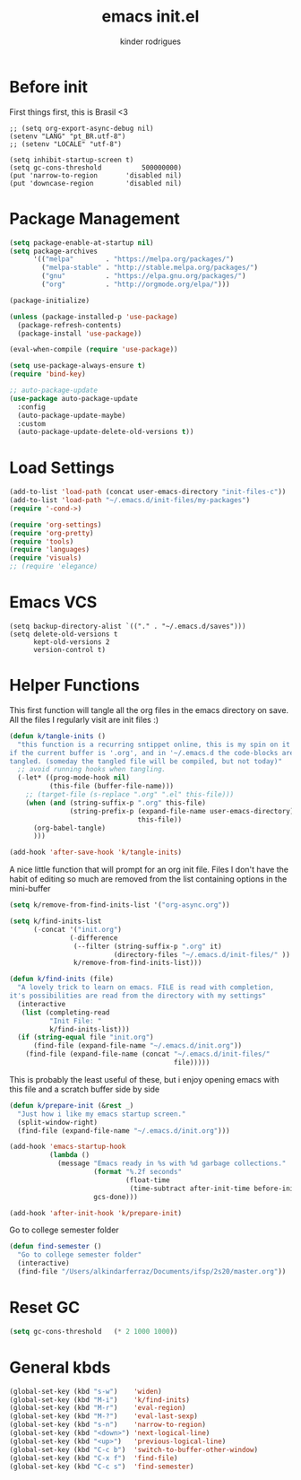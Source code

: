 #+title: emacs init.el
#+author: kinder rodrigues
#+email: ferraz.alkindar@gmail.com
#+startup: overview
#+property: header-args :comments yes :results silent :tangle yes
#+reveal_theme: night

* Before init
First things first, this is Brasil <3
#+begin_src elisp
;; (setq org-export-async-debug nil)
(setenv "LANG" "pt_BR.utf-8")
;; (setenv "LOCALE" "utf-8")

(setq inhibit-startup-screen t)
(setq gc-cons-threshold          500000000)
(put 'narrow-to-region       'disabled nil)
(put 'downcase-region        'disabled nil)
#+end_src

* Package Management
#+begin_src emacs-lisp
(setq package-enable-at-startup nil)
(setq package-archives
      '(("melpa"        . "https://melpa.org/packages/")
        ("melpa-stable" . "http://stable.melpa.org/packages/")
        ("gnu"          . "https://elpa.gnu.org/packages/")
        ("org"          . "http://orgmode.org/elpa/")))

(package-initialize)

(unless (package-installed-p 'use-package)
  (package-refresh-contents)
  (package-install 'use-package))

(eval-when-compile (require 'use-package))

(setq use-package-always-ensure t)
(require 'bind-key)

;; auto-package-update
(use-package auto-package-update
  :config
  (auto-package-update-maybe)
  :custom
  (auto-package-update-delete-old-versions t))
#+end_src

* Load Settings
#+begin_src emacs-lisp
(add-to-list 'load-path (concat user-emacs-directory "init-files-c"))
(add-to-list 'load-path "~/.emacs.d/init-files/my-packages")
(require '-cond->)

(require 'org-settings)
(require 'org-pretty)
(require 'tools)
(require 'languages)
(require 'visuals)
;; (require 'elegance)
#+end_src

* Emacs VCS
#+begin_src elisp
(setq backup-directory-alist `(("." . "~/.emacs.d/saves")))
(setq delete-old-versions t
      kept-old-versions 2
      version-control t)
#+end_src

* Helper Functions
This first function will tangle all the org files in the emacs
directory on save. All the files I regularly visit are init files :)
#+begin_src emacs-lisp
(defun k/tangle-inits ()
  "this function is a recurring sntippet online, this is my spin on it
if the current buffer is '.org', and in '~/.emacs.d the code-blocks are
tangled. (someday the tangled file will be compiled, but not today)"
  ;; avoid running hooks when tangling.
  (-let* ((prog-mode-hook nil)
          (this-file (buffer-file-name)))
    ;; (target-file (s-replace ".org" ".el" this-file)))
    (when (and (string-suffix-p ".org" this-file)
               (string-prefix-p (expand-file-name user-emacs-directory)
                                this-file))
      (org-babel-tangle)
      )))

(add-hook 'after-save-hook 'k/tangle-inits)
#+end_src

A nice little function that will prompt for an org init file.
Files I don't have the habit of editing so much are removed from
the list containing options in the mini-buffer
#+begin_src emacs-lisp
(setq k/remove-from-find-inits-list '("org-async.org"))

(setq k/find-inits-list
      (-concat '("init.org")
               (-difference
                (--filter (string-suffix-p ".org" it)
                          (directory-files "~/.emacs.d/init-files/" ))
                k/remove-from-find-inits-list)))

(defun k/find-inits (file)
  "A lovely trick to learn on emacs. FILE is read with completion,
it's possibilities are read from the directory with my settings"
  (interactive
   (list (completing-read
          "Init File: "
          k/find-inits-list)))
  (if (string-equal file "init.org")
      (find-file (expand-file-name "~/.emacs.d/init.org"))
    (find-file (expand-file-name (concat "~/.emacs.d/init-files/"
                                         file)))))

#+end_src

This is probably the least useful of these, but i enjoy opening emacs
with this file and a scratch buffer side by side
#+begin_src emacs-lisp
(defun k/prepare-init (&rest _)
  "Just how i like my emacs startup screen."
  (split-window-right)
  (find-file (expand-file-name "~/.emacs.d/init.org")))

(add-hook 'emacs-startup-hook
          (lambda ()
            (message "Emacs ready in %s with %d garbage collections."
                     (format "%.2f seconds"
                             (float-time
                              (time-subtract after-init-time before-init-time)))
                     gcs-done)))

(add-hook 'after-init-hook 'k/prepare-init)
#+end_src

Go to college semester folder
#+begin_src emacs-lisp
(defun find-semester ()
  "Go to college semester folder"
  (interactive)
  (find-file "/Users/alkindarferraz/Documents/ifsp/2s20/master.org"))

#+end_src

* Reset GC
#+begin_src emacs-lisp
(setq gc-cons-threshold   (* 2 1000 1000))
#+end_src

* General kbds
#+begin_src emacs-lisp
(global-set-key (kbd "s-w")    'widen)
(global-set-key (kbd "M-i")    'k/find-inits)
(global-set-key (kbd "M-r")    'eval-region)
(global-set-key (kbd "M-?")    'eval-last-sexp)
(global-set-key (kbd "s-n")    'narrow-to-region)
(global-set-key (kbd "<down>") 'next-logical-line)
(global-set-key (kbd "<up>")   'previous-logical-line)
(global-set-key (kbd "C-c b")  'switch-to-buffer-other-window)
(global-set-key (kbd "C-x f")  'find-file)
(global-set-key (kbd "C-c s")  'find-semester)
#+end_src
